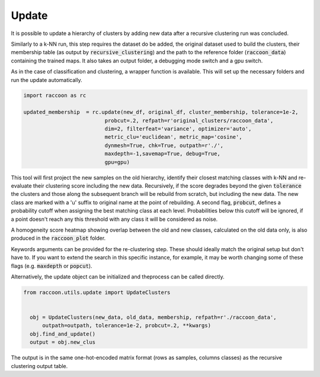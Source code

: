 
=======
Update
=======

It is possible to update a hierarchy of clusters by adding
new data after a recursive clustering run was concluded.

Similarly to a k-NN run, this step requires the dataset do be added,
the original dataset used to build the clusters, their membership
table (as output by :code:`recursive_clustering`) 
and the path to the reference folder (:code:`raccoon_data`) 
containing the trained maps. It also takes an output folder, a debugging mode switch and a gpu switch.

As in the case of classification and clustering, a wrapper function is available.
This will set up the necessary folders and run the update automatically.


.. code-block:: python
  
  import raccoon as rc

  updated_membership  = rc.update(new_df, original_df, cluster_membership, tolerance=1e-2,
                            probcut=.2, refpath=r'original_clusters/raccoon_data',
                            dim=2, filterfeat='variance', optimizer='auto',
                            metric_clu='euclidean', metric_map='cosine',
                            dynmesh=True, chk=True, outpath=r'./',
                            maxdepth=-1,savemap=True, debug=True,
                            gpu=gpu)

This tool will first project the new samples on the old hierarchy, identify their closest
matching classes with k-NN and re-evaluate their clustering score including the new data.
Recursively, if the score degrades beyond the given :code:`tolerance` the clusters 
and those along the subsequent branch will be rebuild from scratch, but including the new data.
The new class are marked with a 'u' suffix to original name at the point of rebuilding.
A second flag, :code:`probcut`, defines a probability cutoff when assigning the best matching
class at each level. Probabilities below this cutoff will be ignored, if a point doesn't reach
any this threshold with any class it will be considered as noise.

A homogeneity score heatmap showing overlap between the old and new classes, 
calculated on the old data only, is also produced in the :code:`raccoon_plot` folder.

.. image:: figs/homogeneity_sample.png
  :width: 500

Keywords arguments can be provided for the re-clustering step. These should ideally match the
original setup but don't have to. If you want to extend the search in this specific instance,
for example, it may be worth changing some of these flags (e.g. :code:`maxdepth` or :code:`popcut`).

Alternatively, the update object can be initialized and theprocess can be
called directly.

.. code-block:: python
  
  from raccoon.utils.update import UpdateClusters


    obj = UpdateClusters(new_data, old_data, membership, refpath=r'./raccoon_data',
        outpath=outpath, tolerance=1e-2, probcut=.2, **kwargs)
    obj.find_and_update()
    output = obj.new_clus

The output is in the same one-hot-encoded matrix format
(rows as samples, columns classes) as the recursive clustering output table.
